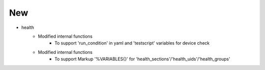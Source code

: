 --------------------------------------------------------------------------------
                                      New                                       
--------------------------------------------------------------------------------

* health
    * Modified internal functions
        * To support 'run_condition' in yaml and 'testscript' variables for device check
    * Modified internal functions
        * To support Markup '%VARIABLES{}' for 'health_sections'/'health_uids'/'health_groups'